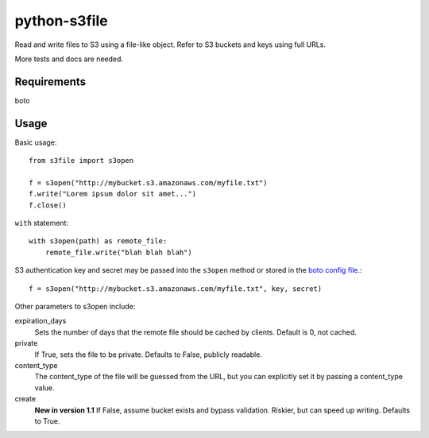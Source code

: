 =============
python-s3file
=============

Read and write files to S3 using a file-like object. Refer to S3 buckets and keys using full URLs.

More tests and docs are needed.

Requirements
============

boto

Usage
=====

Basic usage::

	from s3file import s3open

	f = s3open("http://mybucket.s3.amazonaws.com/myfile.txt")
	f.write("Lorem ipsum dolor sit amet...")
	f.close()

``with`` statement::

	with s3open(path) as remote_file:
	    remote_file.write("blah blah blah")

S3 authentication key and secret may be passed into the ``s3open`` method or stored in the `boto config file <http://code.google.com/p/boto/wiki/BotoConfig>`_.::

	f = s3open("http://mybucket.s3.amazonaws.com/myfile.txt", key, secret)

Other parameters to s3open include:

expiration_days
	Sets the number of days that the remote file should be cached by clients. Default is 0, not cached.

private
	If True, sets the file to be private. Defaults to False, publicly readable.

content_type
	The content_type of the file will be guessed from the URL, but you can explicitly set it by passing a content_type value.

create
	**New in version 1.1** If False, assume bucket exists and bypass validation. Riskier, but can speed up writing. Defaults to True.
